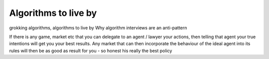 =====================
Algorithms to live by
=====================

grokking algorithms,
algorithms to live by
Why algorithm interviews are an anti-pattern

If there is any game, market etc that you can delegate to an agent / lawyer your
actions, then telling that agent your true intentions will get you your best
results.  Any market that can then incorporate the behaviour of the ideal agent
into its rules will then be as good as result for you - so honest his really the
best policy
 
